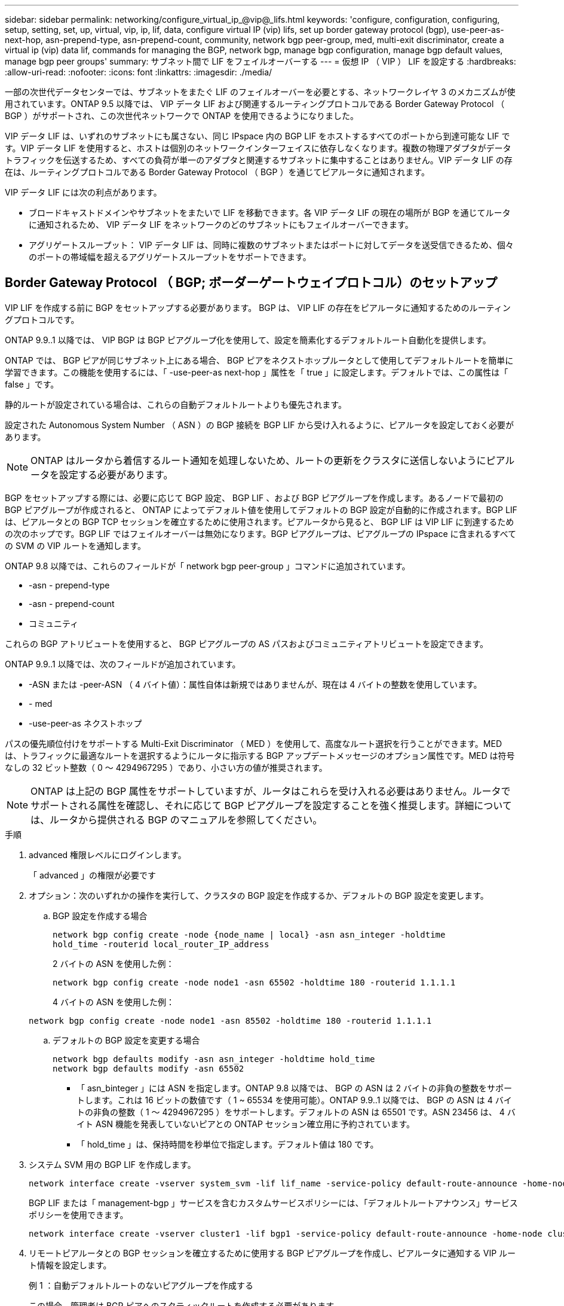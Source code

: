 ---
sidebar: sidebar 
permalink: networking/configure_virtual_ip_@vip@_lifs.html 
keywords: 'configure, configuration, configuring, setup, setting, set, up, virtual, vip, ip, lif, data, configure virtual IP (vip) lifs, set up border gateway protocol (bgp), use-peer-as-next-hop, asn-prepend-type, asn-prepend-count, community, network bgp peer-group, med, multi-exit discriminator, create a virtual ip (vip) data lif, commands for managing the BGP, network bgp, manage bgp configuration, manage bgp default values, manage bgp peer groups' 
summary: サブネット間で LIF をフェイルオーバーする 
---
= 仮想 IP （ VIP ） LIF を設定する
:hardbreaks:
:allow-uri-read: 
:nofooter: 
:icons: font
:linkattrs: 
:imagesdir: ./media/


[role="lead"]
一部の次世代データセンターでは、サブネットをまたぐ LIF のフェイルオーバーを必要とする、ネットワークレイヤ 3 のメカニズムが使用されています。ONTAP 9.5 以降では、 VIP データ LIF および関連するルーティングプロトコルである Border Gateway Protocol （ BGP ）がサポートされ、この次世代ネットワークで ONTAP を使用できるようになりました。

VIP データ LIF は、いずれのサブネットにも属さない、同じ IPspace 内の BGP LIF をホストするすべてのポートから到達可能な LIF です。VIP データ LIF を使用すると、ホストは個別のネットワークインターフェイスに依存しなくなります。複数の物理アダプタがデータトラフィックを伝送するため、すべての負荷が単一のアダプタと関連するサブネットに集中することはありません。VIP データ LIF の存在は、ルーティングプロトコルである Border Gateway Protocol （ BGP ）を通じてピアルータに通知されます。

VIP データ LIF には次の利点があります。

* ブロードキャストドメインやサブネットをまたいで LIF を移動できます。各 VIP データ LIF の現在の場所が BGP を通じてルータに通知されるため、 VIP データ LIF をネットワークのどのサブネットにもフェイルオーバーできます。
* アグリゲートスループット： VIP データ LIF は、同時に複数のサブネットまたはポートに対してデータを送受信できるため、個々のポートの帯域幅を超えるアグリゲートスループットをサポートできます。




== Border Gateway Protocol （ BGP; ボーダーゲートウェイプロトコル）のセットアップ

VIP LIF を作成する前に BGP をセットアップする必要があります。 BGP は、 VIP LIF の存在をピアルータに通知するためのルーティングプロトコルです。

ONTAP 9.9..1 以降では、 VIP BGP は BGP ピアグループ化を使用して、設定を簡素化するデフォルトルート自動化を提供します。

ONTAP では、 BGP ピアが同じサブネット上にある場合、 BGP ピアをネクストホップルータとして使用してデフォルトルートを簡単に学習できます。この機能を使用するには、「 -use-peer-as next-hop 」属性を「 true 」に設定します。デフォルトでは、この属性は「 false 」です。

静的ルートが設定されている場合は、これらの自動デフォルトルートよりも優先されます。

設定された Autonomous System Number （ ASN ）の BGP 接続を BGP LIF から受け入れるように、ピアルータを設定しておく必要があります。


NOTE: ONTAP はルータから着信するルート通知を処理しないため、ルートの更新をクラスタに送信しないようにピアルータを設定する必要があります。

BGP をセットアップする際には、必要に応じて BGP 設定、 BGP LIF 、および BGP ピアグループを作成します。あるノードで最初の BGP ピアグループが作成されると、 ONTAP によってデフォルト値を使用してデフォルトの BGP 設定が自動的に作成されます。BGP LIF は、ピアルータとの BGP TCP セッションを確立するために使用されます。ピアルータから見ると、 BGP LIF は VIP LIF に到達するための次のホップです。BGP LIF ではフェイルオーバーは無効になります。BGP ピアグループは、ピアグループの IPspace に含まれるすべての SVM の VIP ルートを通知します。

ONTAP 9.8 以降では、これらのフィールドが「 network bgp peer-group 」コマンドに追加されています。

* -asn - prepend-type
* -asn - prepend-count
* コミュニティ


これらの BGP アトリビュートを使用すると、 BGP ピアグループの AS パスおよびコミュニティアトリビュートを設定できます。

ONTAP 9.9..1 以降では、次のフィールドが追加されています。

* -ASN または -peer-ASN （ 4 バイト値）：属性自体は新規ではありませんが、現在は 4 バイトの整数を使用しています。
* - med
* -use-peer-as ネクストホップ


パスの優先順位付けをサポートする Multi-Exit Discriminator （ MED ）を使用して、高度なルート選択を行うことができます。MED は、トラフィックに最適なルートを選択するようにルータに指示する BGP アップデートメッセージのオプション属性です。MED は符号なしの 32 ビット整数（ 0 ～ 4294967295 ）であり、小さい方の値が推奨されます。


NOTE: ONTAP は上記の BGP 属性をサポートしていますが、ルータはこれらを受け入れる必要はありません。ルータでサポートされる属性を確認し、それに応じて BGP ピアグループを設定することを強く推奨します。詳細については、ルータから提供される BGP のマニュアルを参照してください。

.手順
. advanced 権限レベルにログインします。
+
「 advanced 」の権限が必要です

. オプション：次のいずれかの操作を実行して、クラスタの BGP 設定を作成するか、デフォルトの BGP 設定を変更します。
+
.. BGP 設定を作成する場合
+
....
network bgp config create -node {node_name | local} -asn asn_integer -holdtime
hold_time -routerid local_router_IP_address
....
+
2 バイトの ASN を使用した例：

+
....
network bgp config create -node node1 -asn 65502 -holdtime 180 -routerid 1.1.1.1
....
+
4 バイトの ASN を使用した例：

+
....
network bgp config create -node node1 -asn 85502 -holdtime 180 -routerid 1.1.1.1
....
.. デフォルトの BGP 設定を変更する場合
+
....
network bgp defaults modify -asn asn_integer -holdtime hold_time
network bgp defaults modify -asn 65502
....
+
*** 「 asn_binteger 」には ASN を指定します。ONTAP 9.8 以降では、 BGP の ASN は 2 バイトの非負の整数をサポートします。これは 16 ビットの数値です（ 1 ~ 65534 を使用可能）。ONTAP 9.9..1 以降では、 BGP の ASN は 4 バイトの非負の整数（ 1 ～ 4294967295 ）をサポートします。デフォルトの ASN は 65501 です。ASN 23456 は、 4 バイト ASN 機能を発表していないピアとの ONTAP セッション確立用に予約されています。
*** 「 hold_time 」は、保持時間を秒単位で指定します。デフォルト値は 180 です。




. システム SVM 用の BGP LIF を作成します。
+
....
network interface create -vserver system_svm -lif lif_name -service-policy default-route-announce -home-node home_node -home-port home_port -address ip_address -netmask netmask
....
+
BGP LIF または「 management-bgp 」サービスを含むカスタムサービスポリシーには、「デフォルトルートアナウンス」サービスポリシーを使用できます。

+
....
network interface create -vserver cluster1 -lif bgp1 -service-policy default-route-announce -home-node cluster1-01 -home-port e0c -address 10.10.10.100 -netmask 255.255.255.0
....
. リモートピアルータとの BGP セッションを確立するために使用する BGP ピアグループを作成し、ピアルータに通知する VIP ルート情報を設定します。
+
例 1 ：自動デフォルトルートのないピアグループを作成する

+
この場合、管理者は BGP ピアへのスタティックルートを作成する必要があります。

+
....
network bgp peer-group create -peer-group group_name -ipspace ipspace_name -bgp-lif bgp_lif -peer-address peer-router_ip_address -peer-asn 65502 -route-preference integer
-asn-prepend-type <ASN_prepend_type> -asn-prepend-count integer -med integer -community BGP community list <0-65535>:<0-65535>
....
+
....
network bgp peer-group create -peer-group group1 -ipspace Default -bgp-lif bgp1 -peer-address 10.10.10.1 -peer-asn 65502 -route-preference 100 -asn-prepend-type local-asn -asn-prepend-count 2 -med 100 -community 9000:900,8000:800
....
+
例 2 ：自動デフォルトルートを使用してピアグループを作成する

+
....
network bgp peer-group create -peer-group group_name -ipspace ipspace_name -bgp-lif bgp_lif -peer-address peer-router_ip_address -peer-asn 65502 -use-peer-as-next-hop true -route-preference integer -asn-prepend-type <ASN_prepend_type> -asn-prepend-count integer -med integer -community BGP community list <0-65535>:<0-65535>
....
+
....
network bgp peer-group create -peer-group group1 -ipspace Default -bgp-lif bgp1 -peer-address 10.10.10.1 -peer-asn 65502 -use-peer-as-next-hop true -route-preference 100 -asn-prepend-type local-asn -asn-prepend-count 2 -med 100 -community 9000:900,8000:800
....




== 仮想 IP （ VIP ）データ LIF を作成する

VIP データ LIF の存在は、ルーティングプロトコルである Border Gateway Protocol （ BGP ）を通じてピアルータに通知されます。

.作業を開始する前に
* BGP ピアグループをセットアップし、 LIF を作成する SVM の BGP セッションをアクティブにしておく必要があります。
* SVM の発信 VIP トラフィック用に、 BGP ルータまたは BGP LIF のサブネット内にあるその他のルータへの静的ルートを作成しておく必要があります。
* マルチパスルーティングをオンにして、発信 VIP トラフィックが使用可能なすべてのルートを使用できるようにする必要があります。
+
マルチパスルーティングが有効になっていない場合、すべての発信 VIP トラフィックは 1 つのインターフェイスから送信されます。



.手順
. VIP データ LIF を作成します。
+
....
network interface create -vserver svm_name -lif lif_name -role data -data-protocol
{nfs|cifs|iscsi|fcache|none|fc-nvme} -home-node home_node -address ip_address -is-vip true
....
+
「 network interface create 」コマンドでホームポートを指定しなかった場合、 VIP ポートが自動的に選択されます。

+
VIP データ LIF は、デフォルトで、各 IPspace に対してシステムで作成されるブロードキャストドメイン「 vip 」に属します。VIP ブロードキャストドメインを変更することはできません。

+
VIP データ LIF には、 IPspace の BGP LIF をホストするすべてのポートから同時に到達できます。ローカルノードに VIP の SVM 用のアクティブな BGP セッションがない場合は、 VIP データ LIF はその SVM 用の BGP セッションが確立されているノード上の次の VIP ポートにフェイルオーバーします。

. VIP データ LIF の SVM に対して BGP セッションが up ステータスになっていることを確認します。
+
....
network bgp vserver-status show

Node        Vserver  bgp status
	    ----------  -------- ---------
	    node1       vs1      up
....
+
ノード上の SVM に対する BGP ステータスが「それ自体」の場合、 VIP データ LIF は SVM の BGP ステータスが up になっている別のノードにフェイルオーバーします。すべてのノードで BGP ステータスが「 own」 である場合、 VIP データ LIF はどこでもホストできず、 LIF ステータスは「 down 」になります。





== BGP を管理するためのコマンド

ONTAP 9.5 以降では、「 network bgp 」コマンドを使用して ONTAP で BGP セッションを管理します。



=== BGP 設定を管理する

|===


| 状況 | 使用するコマンド 


| BGP 設定を作成する | network bgp config create を実行します 


| BGP 設定を変更する | network bgp config modify 


| BGP 設定を削除する | ネットワーク BGP 設定の削除 


| BGP 設定を表示する | network bgp config show を実行します 


| VIP LIF の SVM に対する BGP ステータスを表示します | network bgp show-status show を使用してください 
|===


=== BGP のデフォルト値を管理する

|===


| 状況 | 使用するコマンド 


| BGP のデフォルト値を変更する | ネットワーク BGP のデフォルトが変更される 


| BGP のデフォルト値を表示します | network bgp defaults show を使用する 
|===


=== BGP ピアグループを管理します

|===


| 状況 | 使用するコマンド 


| BGP ピアグループを作成する | network bgp peer-group create を実行します 


| BGP ピアグループを変更する | network bgp peer-group modify 


| BGP ピアグループを削除する | network bgp peer-group delete 


| BGP ピアグループの情報を表示する | network bgp peer-group show 


| BGP ピアグループの名前を変更する | ネットワーク BGP ピアグループの名前を変更する 
|===
http://docs.netapp.com/ontap-9/topic/com.netapp.doc.dot-cm-cmpr/GUID-5CB10C70-AC11-41C0-8C16-B4D0DF916E9B.html["ONTAP 9 のコマンド"^]
